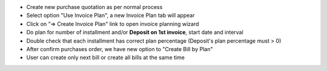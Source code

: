 - Create new purchase quotation as per normal process
- Select option "Use Invoice Plan", a new Invoice Plan tab will appear
- Click on "=> Create Invoice Plan" link to open invoice planning wizard
- Do plan for number of installment and/or **Deposit on 1st invoice**, start date and interval
- Double check that each installment has correct plan percentage (Deposit's plan percentage must > 0)
- After confirm purchases order, we have new option to "Create Bill by Plan"
- User can create only next bill or create all bills at the same time
